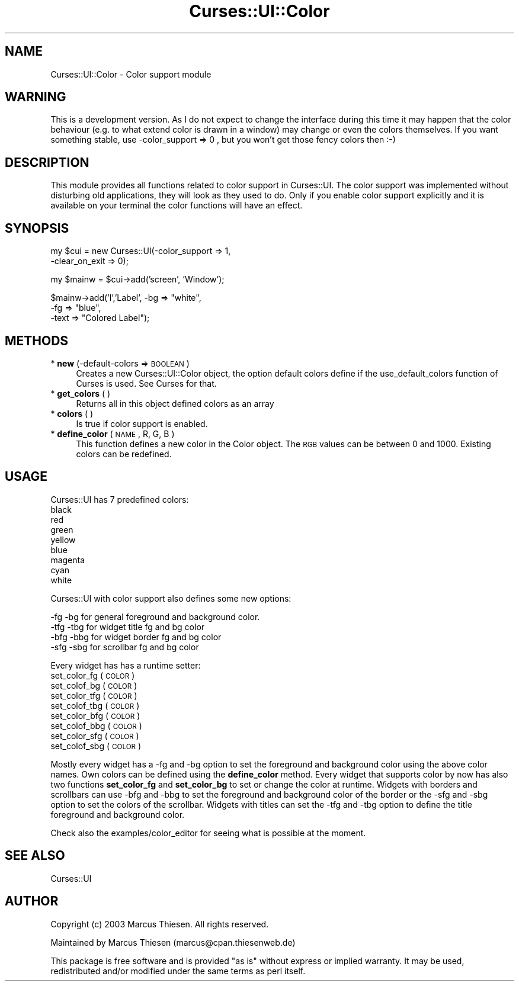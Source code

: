 .\" Automatically generated by Pod::Man v1.37, Pod::Parser v1.14
.\"
.\" Standard preamble:
.\" ========================================================================
.de Sh \" Subsection heading
.br
.if t .Sp
.ne 5
.PP
\fB\\$1\fR
.PP
..
.de Sp \" Vertical space (when we can't use .PP)
.if t .sp .5v
.if n .sp
..
.de Vb \" Begin verbatim text
.ft CW
.nf
.ne \\$1
..
.de Ve \" End verbatim text
.ft R
.fi
..
.\" Set up some character translations and predefined strings.  \*(-- will
.\" give an unbreakable dash, \*(PI will give pi, \*(L" will give a left
.\" double quote, and \*(R" will give a right double quote.  | will give a
.\" real vertical bar.  \*(C+ will give a nicer C++.  Capital omega is used to
.\" do unbreakable dashes and therefore won't be available.  \*(C` and \*(C'
.\" expand to `' in nroff, nothing in troff, for use with C<>.
.tr \(*W-|\(bv\*(Tr
.ds C+ C\v'-.1v'\h'-1p'\s-2+\h'-1p'+\s0\v'.1v'\h'-1p'
.ie n \{\
.    ds -- \(*W-
.    ds PI pi
.    if (\n(.H=4u)&(1m=24u) .ds -- \(*W\h'-12u'\(*W\h'-12u'-\" diablo 10 pitch
.    if (\n(.H=4u)&(1m=20u) .ds -- \(*W\h'-12u'\(*W\h'-8u'-\"  diablo 12 pitch
.    ds L" ""
.    ds R" ""
.    ds C` ""
.    ds C' ""
'br\}
.el\{\
.    ds -- \|\(em\|
.    ds PI \(*p
.    ds L" ``
.    ds R" ''
'br\}
.\"
.\" If the F register is turned on, we'll generate index entries on stderr for
.\" titles (.TH), headers (.SH), subsections (.Sh), items (.Ip), and index
.\" entries marked with X<> in POD.  Of course, you'll have to process the
.\" output yourself in some meaningful fashion.
.if \nF \{\
.    de IX
.    tm Index:\\$1\t\\n%\t"\\$2"
..
.    nr % 0
.    rr F
.\}
.\"
.\" For nroff, turn off justification.  Always turn off hyphenation; it makes
.\" way too many mistakes in technical documents.
.hy 0
.if n .na
.\"
.\" Accent mark definitions (@(#)ms.acc 1.5 88/02/08 SMI; from UCB 4.2).
.\" Fear.  Run.  Save yourself.  No user-serviceable parts.
.    \" fudge factors for nroff and troff
.if n \{\
.    ds #H 0
.    ds #V .8m
.    ds #F .3m
.    ds #[ \f1
.    ds #] \fP
.\}
.if t \{\
.    ds #H ((1u-(\\\\n(.fu%2u))*.13m)
.    ds #V .6m
.    ds #F 0
.    ds #[ \&
.    ds #] \&
.\}
.    \" simple accents for nroff and troff
.if n \{\
.    ds ' \&
.    ds ` \&
.    ds ^ \&
.    ds , \&
.    ds ~ ~
.    ds /
.\}
.if t \{\
.    ds ' \\k:\h'-(\\n(.wu*8/10-\*(#H)'\'\h"|\\n:u"
.    ds ` \\k:\h'-(\\n(.wu*8/10-\*(#H)'\`\h'|\\n:u'
.    ds ^ \\k:\h'-(\\n(.wu*10/11-\*(#H)'^\h'|\\n:u'
.    ds , \\k:\h'-(\\n(.wu*8/10)',\h'|\\n:u'
.    ds ~ \\k:\h'-(\\n(.wu-\*(#H-.1m)'~\h'|\\n:u'
.    ds / \\k:\h'-(\\n(.wu*8/10-\*(#H)'\z\(sl\h'|\\n:u'
.\}
.    \" troff and (daisy-wheel) nroff accents
.ds : \\k:\h'-(\\n(.wu*8/10-\*(#H+.1m+\*(#F)'\v'-\*(#V'\z.\h'.2m+\*(#F'.\h'|\\n:u'\v'\*(#V'
.ds 8 \h'\*(#H'\(*b\h'-\*(#H'
.ds o \\k:\h'-(\\n(.wu+\w'\(de'u-\*(#H)/2u'\v'-.3n'\*(#[\z\(de\v'.3n'\h'|\\n:u'\*(#]
.ds d- \h'\*(#H'\(pd\h'-\w'~'u'\v'-.25m'\f2\(hy\fP\v'.25m'\h'-\*(#H'
.ds D- D\\k:\h'-\w'D'u'\v'-.11m'\z\(hy\v'.11m'\h'|\\n:u'
.ds th \*(#[\v'.3m'\s+1I\s-1\v'-.3m'\h'-(\w'I'u*2/3)'\s-1o\s+1\*(#]
.ds Th \*(#[\s+2I\s-2\h'-\w'I'u*3/5'\v'-.3m'o\v'.3m'\*(#]
.ds ae a\h'-(\w'a'u*4/10)'e
.ds Ae A\h'-(\w'A'u*4/10)'E
.    \" corrections for vroff
.if v .ds ~ \\k:\h'-(\\n(.wu*9/10-\*(#H)'\s-2\u~\d\s+2\h'|\\n:u'
.if v .ds ^ \\k:\h'-(\\n(.wu*10/11-\*(#H)'\v'-.4m'^\v'.4m'\h'|\\n:u'
.    \" for low resolution devices (crt and lpr)
.if \n(.H>23 .if \n(.V>19 \
\{\
.    ds : e
.    ds 8 ss
.    ds o a
.    ds d- d\h'-1'\(ga
.    ds D- D\h'-1'\(hy
.    ds th \o'bp'
.    ds Th \o'LP'
.    ds ae ae
.    ds Ae AE
.\}
.rm #[ #] #H #V #F C
.\" ========================================================================
.\"
.IX Title "Curses::UI::Color 3"
.TH Curses::UI::Color 3 "2003-10-15" "perl v5.8.3" "User Contributed Perl Documentation"
.SH "NAME"
Curses::UI::Color \- Color support module
.SH "WARNING"
.IX Header "WARNING"
This is a development version. As I do not expect to change
the interface during this time it may happen that the color
behaviour (e.g. to what extend color is drawn in a window)
may change or even the colors themselves. If you want something
stable, use \-color_support => 0 , but you won't get those fency
colors then :\-)
.SH "DESCRIPTION"
.IX Header "DESCRIPTION"
This module provides all functions related to color support in
Curses::UI. The color support was implemented without disturbing
old applications, they will look as they used to do. Only if you
enable color support explicitly and it is available on your terminal
the color functions will have an effect.
.SH "SYNOPSIS"
.IX Header "SYNOPSIS"
my \f(CW$cui\fR = new Curses::UI(\-color_support => 1,
                         \-clear_on_exit => 0);
.PP
my \f(CW$mainw\fR = \f(CW$cui\fR\->add('screen', 'Window');
.PP
$mainw\->add('l','Label', \-bg => \*(L"white\*(R", 
                         \-fg => \*(L"blue\*(R",
                         \-text => \*(L"Colored Label\*(R");
.SH "METHODS"
.IX Header "METHODS"
.IP "* \fBnew\fR (\-default\-colors => \s-1BOOLEAN\s0)" 4
.IX Item "new (-default-colors => BOOLEAN)"
Creates a new Curses::UI::Color object, the option
default colors define if the use_default_colors function
of Curses is used. See Curses for that.
.IP "* \fBget_colors\fR ( )" 4
.IX Item "get_colors ( )"
Returns all in this object defined colors as an array
.IP "* \fBcolors\fR ( )" 4
.IX Item "colors ( )"
Is true if color support is enabled.
.IP "* \fBdefine_color\fR ( \s-1NAME\s0, R, G, B )" 4
.IX Item "define_color ( NAME, R, G, B )"
This function defines a new color in the Color object. The
\&\s-1RGB\s0 values can be between 0 and 1000. Existing colors can
be redefined. 
.SH "USAGE"
.IX Header "USAGE"
Curses::UI has 7 predefined colors:
         black   
         red     
         green   
         yellow  
         blue             
         magenta 
         cyan    
         white   
.PP
Curses::UI with color support also defines some new options:
.PP
.Vb 4
\&     -fg  -bg for general foreground and background color.
\&    -tfg -tbg for widget title fg and bg color
\&    -bfg -bbg for widget border fg and bg color
\&    -sfg -sbg for scrollbar fg and bg color
.Ve
.PP
Every widget has has a runtime setter:
    set_color_fg ( \s-1COLOR\s0 ) 
    set_colof_bg ( \s-1COLOR\s0 )
    set_color_tfg ( \s-1COLOR\s0 ) 
    set_colof_tbg ( \s-1COLOR\s0 )
    set_color_bfg ( \s-1COLOR\s0 ) 
    set_colof_bbg ( \s-1COLOR\s0 )
    set_color_sfg ( \s-1COLOR\s0 ) 
    set_colof_sbg ( \s-1COLOR\s0 )
.PP
Mostly every widget has a \-fg and \-bg option to set the foreground
and background color using the above color names. Own colors can be
defined using the \fBdefine_color\fR method. Every widget that 
supports color by now has also two functions \fBset_color_fg\fR and
\&\fBset_color_bg\fR to set or change the color at runtime.
Widgets with borders and scrollbars can use \-bfg and \-bbg to set the
foreground and background color of the border or the \-sfg and \-sbg
option to set the colors of the scrollbar.
Widgets with titles can set the \-tfg and \-tbg option to define
the title foreground and background color.
.PP
Check also the examples/color_editor for seeing what is possible
at the moment. 
.SH "SEE ALSO"
.IX Header "SEE ALSO"
Curses::UI 
.SH "AUTHOR"
.IX Header "AUTHOR"
Copyright (c) 2003 Marcus Thiesen. All rights reserved.
.PP
Maintained by Marcus Thiesen (marcus@cpan.thiesenweb.de)
.PP
This package is free software and is provided \*(L"as is\*(R" without express
or implied warranty. It may be used, redistributed and/or modified
under the same terms as perl itself.
